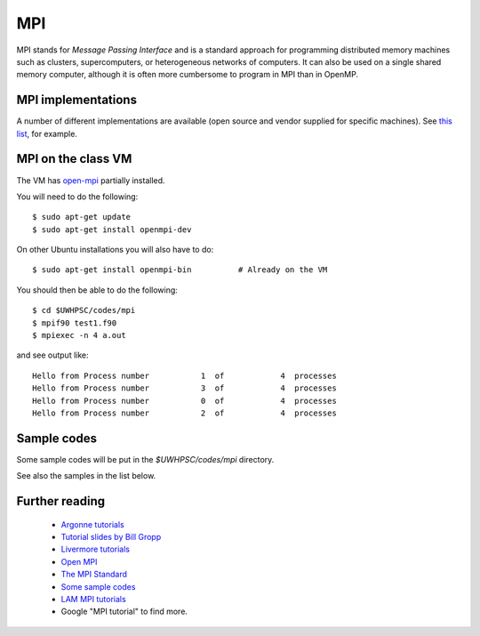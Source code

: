 
.. _mpi:

=============================================================
MPI
=============================================================


MPI stands for *Message Passing Interface* and is a standard approach for
programming distributed memory machines such as clusters, supercomputers, or
heterogeneous networks of computers.  It can also be used on a single
shared memory computer, although it is often more cumbersome to program in
MPI than in OpenMP.

MPI implementations
-------------------

A number of different implementations are available (open source and vendor
supplied for specific machines).   See 
`this list
<http://www.mcs.anl.gov/research/projects/mpi/implementations.html>`_, for
example.

MPI on the class VM
-------------------

The VM has `open-mpi <http://www.open-mpi.org/>`_  partially installed.

You will need to do the following::

    $ sudo apt-get update
    $ sudo apt-get install openmpi-dev

On other Ubuntu installations you will also have to do::

    $ sudo apt-get install openmpi-bin          # Already on the VM


You should then be able to do the following::

    $ cd $UWHPSC/codes/mpi
    $ mpif90 test1.f90
    $ mpiexec -n 4 a.out

and see output like::

    Hello from Process number           1  of            4  processes
    Hello from Process number           3  of            4  processes
    Hello from Process number           0  of            4  processes
    Hello from Process number           2  of            4  processes


Sample codes
------------

Some sample codes will be put in the `$UWHPSC/codes/mpi` directory.

See also the samples in the list below.

Further reading
---------------

 * `Argonne tutorials  <http://www.mcs.anl.gov/research/projects/mpi/tutorial/>`_
 * `Tutorial slides by Bill Gropp <http://www.mcs.anl.gov/research/projects/mpi/tutorial/gropp/talk.html>`_
 * `Livermore tutorials <https://computing.llnl.gov/tutorials/mpi/>`_
 * `Open MPI <http://www.open-mpi.org/>`_
 * `The MPI Standard <http://www.mcs.anl.gov/research/projects/mpi/>`_
 * `Some sample codes  <http://www.mcs.anl.gov/research/projects/mpi/usingmpi/examples/simplempi/main.htm>`_
 * `LAM MPI tutorials <http://www.lam-mpi.org/tutorials/>`_
 * Google "MPI tutorial" to find more.
